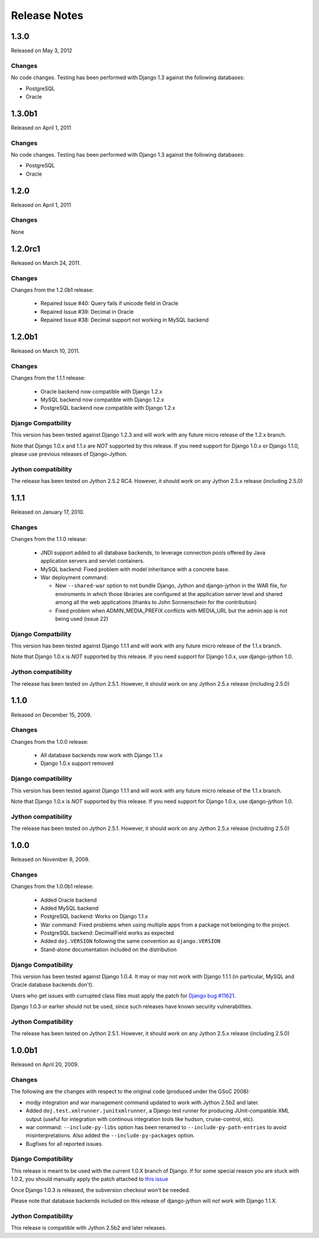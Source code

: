 Release Notes
=============

1.3.0
-----

Released on May 3, 2012

Changes
~~~~~~~

No code changes.  Testing has been performed with Django 1.3 against the following
databases:

* PostgreSQL
* Oracle


1.3.0b1
-------

Released on April 1, 2011

Changes
~~~~~~~

No code changes.  Testing has been performed with Django 1.3 against the following
databases:

* PostgreSQL
* Oracle

1.2.0
-----

Released on April 1, 2011

Changes
~~~~~~~

None

1.2.0rc1
--------

Released on March 24, 2011.

Changes
~~~~~~~

Changes from the 1.2.0b1 release:

 - Repaired Issue #40: Query fails if unicode field in Oracle
 - Repaired Issue #39: Decimal in Oracle
 - Repaired Issue #38: Decimal support not working in MySQL backend

1.2.0b1
-------

Released on March 10, 2011.

Changes
~~~~~~~

Changes from the 1.1.1 release:

 - Oracle backend now compatible with Django 1.2.x
 - MySQL backend now compatible with Django 1.2.x
 - PostgreSQL backend now compatible with Django 1.2.x
 
Django Compatbility
~~~~~~~~~~~~~~~~~~~

This version has been tested against Django 1.2.3 and will work with any future
micro release of the 1.2.x branch.

Note that Django 1.0.x and 1.1.x are *NOT* supported by this release. If you need support
for Django 1.0.x or Django 1.1.0, please use previous releases of Django-Jython.

Jython compatibility
~~~~~~~~~~~~~~~~~~~~

The release has been tested on Jython 2.5.2 RC4. However, it should work on any
Jython 2.5.x release (including 2.5.0)

1.1.1
-----

Released on January 17, 2010.

Changes
~~~~~~~

Changes from the 1.1.0 release:

 - JNDI support added to all database backends, to leverage connection pools
   offered by Java application servers and servlet containers.
 - MySQL backend: Fixed problem with model inheritance with a concrete base. 
 - War deployment command: 

   - New ``--shared-war`` option to not bundle Django, Jython and django-jython
     in the WAR file, for enviroments in which those libraries are configured at
     the application server level and shared among all the web applications
     (thanks to John Sonnenschein for the contribution)
   - Fixed problem when ADMIN_MEDIA_PREFIX conflicts with MEDIA_URL but the
     admin app is not being used (issue 22)



Django Compatbility
~~~~~~~~~~~~~~~~~~~

This version has been tested against Django 1.1.1 and will work with any future
micro release of the 1.1.x branch.

Note that Django 1.0.x is *NOT* supported by this release. If you need support
for Django 1.0.x, use django-jython 1.0.

Jython compatibility
~~~~~~~~~~~~~~~~~~~~

The release has been tested on Jython 2.5.1. However, it should work on any
Jython 2.5.x release (including 2.5.0)

1.1.0
-----

Released on December 15, 2009.

Changes
~~~~~~~

Changes from the 1.0.0 release:

 - All database backends now work with Django 1.1.x
 - Django 1.0.x support removed

Django compatibility
~~~~~~~~~~~~~~~~~~~~

This version has been tested against Django 1.1.1 and will work with any future
micro release of the 1.1.x branch.

Note that Django 1.0.x is *NOT* supported by this release. If you need support
for Django 1.0.x, use django-jython 1.0.

Jython compatibility
~~~~~~~~~~~~~~~~~~~~

The release has been tested on Jython 2.5.1. However, it should work on any
Jython 2.5.x release (including 2.5.0)

1.0.0
-----

Released on November 8, 2009.

Changes
~~~~~~~

Changes from the 1.0.0b1 release:

 - Added Oracle backend
 - Added MySQL backend 
 - PostgreSQL backend: Works on Django 1.1.x
 - War command: Fixed problems when using multiple apps from a package not
   belonging to the project.
 - PostgreSQL backend: DecimalField works as expected
 - Added ``doj.VERSION`` following the same convention as ``django.VERSION``
 - Stand-alone documentation included on the distribution


Django Compatibility
~~~~~~~~~~~~~~~~~~~~

This version has been tested against Django 1.0.4. It may or may not work with
Django 1.1.1 (in particular, MySQL and Oracle database backends don't).

Users who get issues with currupted class files must apply the patch for `Django
bug #11621 <http://code.djangoproject.com/ticket/11621>`_.

Django 1.0.3 or earlier should not be used, since such releases have known
security vulnerabilities.

Jython Compatibility
~~~~~~~~~~~~~~~~~~~~

The release has been tested on Jython 2.5.1. However, it should work on any
Jython 2.5.x release (including 2.5.0)


1.0.0b1
-------

Released on April 20, 2009.

Changes
~~~~~~~

The following are the changes with respect to the original code (produced under
the GSoC 2008):

* modjy integration and war management command updated to work with Jython
  2.5b2 and later.
* Added ``doj.test.xmlrunner.junitxmlrunner``, a Django test runner for
  producing JUnit-compatible XML output (useful for integration with continous
  integration tools like hudson, cruise-control, etc).
* war command: ``--include-py-libs`` option has been renamed to
  ``--include-py-path-entries`` to avoid misinterpretations. Also added the
  ``--include-py-packages`` option.
* Bugfixes for all reported issues.

Django Compatibility
~~~~~~~~~~~~~~~~~~~~

This release is meant to be used with the current 1.0.X branch of Django. If for
some special reason you are stuck with 1.0.2, you should manually apply the
patch attached to `this issue <http://code.djangoproject.com/ticket/9789>`_

Once Django 1.0.3 is released, the subversion checkout won't be needed.

Please note that database backends included on this release of django-jython
will *not* work with Django 1.1.X.

Jython Compatibility
~~~~~~~~~~~~~~~~~~~~

This release is compatible with Jython 2.5b2 and later releases. 
